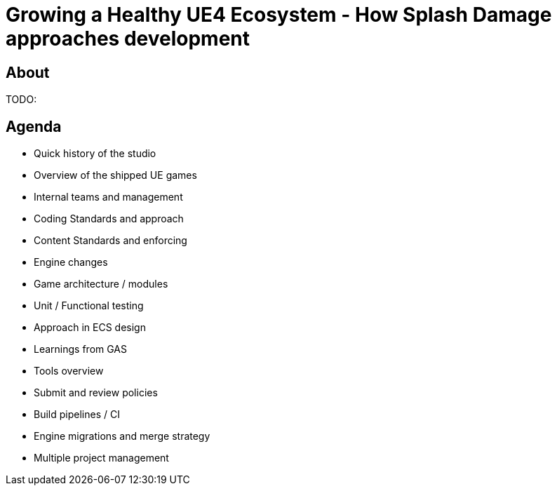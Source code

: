 = Growing a Healthy UE4 Ecosystem - How Splash Damage approaches development
:revealjs_theme: black
:revealjs_transition: fade
:revealjs_controls: true
:revealjs_progress: true
:revealjs_slideNumber: true
:revealjs_history: true
:revealjs_overview: true
:revealjs_fragments: true
:source-highlighter: highlightjs
:icons: font

== About
TODO:

== Agenda
- Quick history of the studio
- Overview of the shipped UE games
- Internal teams and management
- Coding Standards and approach
- Content Standards and enforcing
- Engine changes
- Game architecture / modules
- Unit / Functional testing
- Approach in ECS design
- Learnings from GAS
- Tools overview
- Submit and review policies
- Build pipelines / CI
- Engine migrations and merge strategy
- Multiple project management

